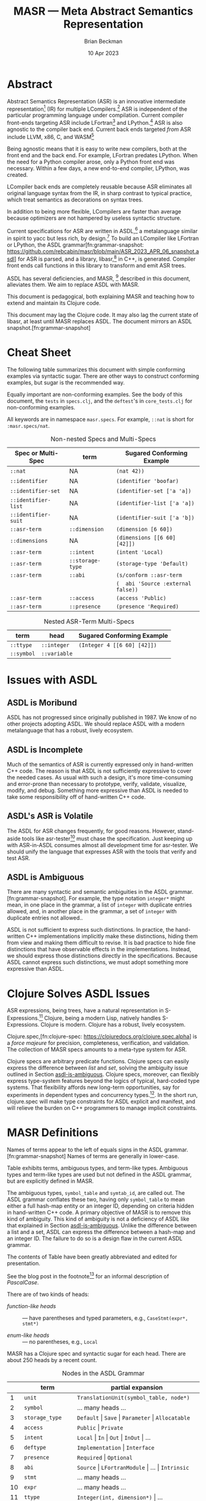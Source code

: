 #+TODO: TODO BACKLOGGED(!) SCHEDULED(!) STARTED(!) SUSPENDED(!) BLOCKED(!) DELEGATED(!) ABANDONED(!) DONE

# FOR DOCUMENTATION OF THESE OPTIONS, see 12.2, Export Settings of the Org Info Manual

#+OPTIONS: ':t                # export smart quotes
#+OPTIONS: *:t                # export emphasized text
#+OPTIONS: -:t                # conversion of special strings
#+OPTIONS: ::t                # fixed-width sections
#+OPTIONS: <:t                # time/date active/inactive stamps
#+OPTIONS: \n:nil             # preserve line breaks
#+OPTIONS: ^:nil              # TeX-like syntax for sub- and super-scripts
#+OPTIONS: arch:headline      # archived trees
#+OPTIONS: author:t           # toggle inclusion of author name on export
#+OPTIONS: broken-links:mark  # ?
#+OPTIONS: c:nil              # clock keywords
#+OPTIONS: creator:nil        # other value is 'comment'

# Exporting of drawers

#+OPTIONS: d:t

# Exporting of drawers to LaTeX is NOT WORKING as of 25 March 2020. The
# workaround is to wrap the drawers in #+begin_example and #+end_example.

# #+OPTIONS: d:("LOGBOOK")      # drawers to include or exclude

#+OPTIONS: date:t             # ?
#+OPTIONS: e:t                # entities
#+OPTIONS: email:nil          # do or don't export my email
#+OPTIONS: f:t                # footnotes
#+OPTIONS: H:3                # number of headline levels to export
#+OPTIONS: inline:t           # export inline tasks?
#+OPTIONS: num:t              # section numbers
#+OPTIONS: p:nil              # toggle export of planning information
#+OPTIONS: pri:nil            # priority cookies
#+OPTIONS: prop:("ATTACH_DIR" "Attachments")           # include property drawers? or list to include?
#+OPTIONS: stat:t             # statistics cookies?
#+OPTIONS: tags:t             # org-export-with-tags? (what's a "tag"?)
#+OPTIONS: tasks:t            # include TODO items ("tasks" some complexity here)
#+OPTIONS: tex:t              # exports inline LaTeX
#+OPTIONS: timestamp:t        # creation timestamp in the exported file?
#+OPTIONS: toc:2              # set level limit in TOC or nil to exclude
#+OPTIONS: todo:t             # inclusion of actual TODO keyword
#+OPTIONS: |:t                # include tables

#+CREATOR: Emacs 26.2 of 2019-04-12, org version: 9.2.2

#+LaTeX_HEADER: \usepackage{bm}
#+LaTeX_HEADER: \usepackage[T1]{fontenc}
#+LaTeX_HEADER: \usepackage{cmll}
#+LaTeX_HEADER: \usepackage{amsmath}
#+LaTeX_HEADER: \usepackage{amsthm}
#+LaTeX_HEADER: \usepackage{amsthm}
#+LaTeX_HEADER: \usepackage{amssymb}
#+LaTeX_HEADER: \usepackage{interval}  % must install texlive-full
#+LaTeX_HEADER: \usepackage{mathtools}
#+LaTeX_HEADER: \usepackage{interval}  % must install texlive-full
#+LaTeX_HEADER: \usepackage[shortcuts]{extdash}
#+LaTeX_HEADER: \usepackage{tikz}
#+LaTeX_HEADER: \usepackage[utf8]{inputenc}

# #+LaTeX_HEADER: \usepackage[top=0.90in,bottom=0.55in,left=1.25in,right=1.25in,includefoot]{geometry}

#+LaTeX_HEADER: \usepackage[top=1.25in,bottom=1.25in,left=1.75in,right=1.75in,includefoot]{geometry}

#+LaTeX_HEADER: \usepackage{palatino}

#+LaTeX_HEADER: \usepackage{siunitx}
#+LaTeX_HEADER: \usepackage{braket}
#+LaTeX_HEADER: \usepackage[euler-digits,euler-hat-accent]{eulervm}
#+LATEX_HEADER: \usepackage{fancyhdr}
#+LATEX_HEADER: \pagestyle{fancyplain}
#+LATEX_HEADER: \lhead{}
#+LATEX_HEADER: \chead{\textbf{(c) Brian Beckman, 2023; Creative Commons Attribution-ShareAlike CC-BY-SA}}
#+LATEX_HEADER: \rhead{}
#+LATEX_HEADER: \lfoot{(c) Brian Beckman, 2023; CC-BY-SA}
#+LATEX_HEADER: \cfoot{\thepage}
#+LATEX_HEADER: \rfoot{}
#+LATEX_HEADER: \usepackage{lineno}
#+LATEX_HEADER: \usepackage{minted}
#+LATEX_HEADER: \usepackage{listings}
#+LATEX_HEADER: \usepackage{tipa}

# #+LATEX_HEADER: \linenumbers

#+LATEX_HEADER: \usepackage{parskip}
#+LATEX_HEADER: \setlength{\parindent}{15pt}
#+LATEX_HEADER: \usepackage{listings}
#+LATEX_HEADER: \usepackage{xcolor}
#+LATEX_HEADER: \usepackage{textcomp}
#+LATEX_HEADER: \usepackage[atend]{bookmark}
#+LATEX_HEADER: \usepackage{mdframed}
#+LATEX_HEADER: \usepackage[utf8]{inputenc} % usually not needed (loaded by default)
#+LATEX_HEADER: \usepackage[T1]{fontenc}

#+LATEX_HEADER_EXTRA: \BeforeBeginEnvironment{minted}{\begin{mdframed}}
#+LATEX_HEADER_EXTRA: \AfterEndEnvironment{minted}{\end{mdframed}}
#+LATEX_HEADER_EXTRA: \bookmarksetup{open, openlevel=2, numbered}
#+LATEX_HEADER_EXTRA: \DeclareUnicodeCharacter{03BB}{$\lambda$}
# The following doesn't work: just search replace literal ESC=27=1B with ^[ !
# #+LATEX_HEADER_EXTRA: \DeclareUnicodeCharacter{001B}{xx}

#                                                    _
#  _ _  _____ __ __  __ ___ _ __  _ __  __ _ _ _  __| |___
# | ' \/ -_) V  V / / _/ _ \ '  \| '  \/ _` | ' \/ _` (_-<
# |_||_\___|\_/\_/  \__\___/_|_|_|_|_|_\__,_|_||_\__,_/__/

#+LaTeX_HEADER: \newcommand\definedas{\stackrel{\text{\tiny def}}{=}}
#+LaTeX_HEADER: \newcommand\belex{BELEX}
#+LaTeX_HEADER: \newcommand\bleir{BLEIR}
#+LaTeX_HEADER: \newcommand\llb{low-level \belex}
#+LaTeX_HEADER: \newcommand\hlb{high-level \belex}
#+LaTeX_HEADER: \newcommand{\Coloneqq}{\mathrel{\vcenter{\hbox{$:\,:\,=$}}{}}}

#+LaTeX_HEADER: \theoremstyle{definition}
#+LaTeX_HEADER: \newtheorem{definition}{Definition}

#+LaTeX_HEADER: \theoremstyle{slogan}
#+LaTeX_HEADER: \newtheorem{slogan}{Slogan}

#+LaTeX_HEADER: \theoremstyle{warning}
#+LaTeX_HEADER: \newtheorem{warning}{Warning}

#+LaTeX_HEADER: \theoremstyle{premise}
#+LaTeX_HEADER: \newtheorem{premise}{Premise}

#+SELECT_TAGS: export
#+STARTUP: indent

#+LaTeX_CLASS_OPTIONS: [10pt,oneside,x11names]
#+MACRO: color \textcolor{$1}{$2}
# Doesn't work: #+MACRO: colorbf \textcolor{$1}{\textbf{$2}}
# Use this instead:
#+LaTeX_HEADER: \newcommand\colorbf[2]{\textcolor{#1}{\textbf{#2}}}

#+LATEX: \setlength\parindent{0pt}

# #+STARTUP: latexpreview inlineimages showall
# #+STARTUP: showall

#+TITLE:  MASR --- Meta Abstract Semantics Representation
#+AUTHOR: Brian Beckman
#+DATE:   10 Apr 2023

#+BEGIN_SRC elisp :exports none
  (setq org-babel-python-command "python3")
  (setq org-image-actual-width nil)
  (setq org-confirm-babel-evaluate nil)
  (setq org-src-fontify-natively t)
  (add-to-list 'org-latex-packages-alist '("" "listingsutf8"))
  (setq org-export-latex-listings 'minted)
  (setq org-latex-listings 'minted
        org-latex-packages-alist '(("" "minted"))
        org-latex-pdf-process
        '("pdflatex --synctex=1 -shell-escape -interaction nonstopmode -output-directory %o %f"
          "pdflatex --synctex=1 -shell-escape -interaction nonstopmode -output-directory %o %f"
          "pdflatex --synctex=1 -shell-escape -interaction nonstopmode -output-directory %o %f"))
  (org-babel-do-load-languages 'org-babel-load-languages
   '((ditaa . t) (latex . t)))
  (princ (concat (format "Emacs version: %s\n" (emacs-version))
                 (format "org version: %s\n" (org-version))))
#+END_SRC

#+RESULTS:
: Emacs version: GNU Emacs 28.2 (build 1, aarch64-apple-darwin21.1.0, NS appkit-2113.00 Version 12.0.1 (Build 21A559))
:  of 2022-09-12
: org version: 9.5.5

\clearpage
* Abstract

Abstract Semantics Representation (ASR) is an
innovative intermediate representation[fn::
https://en.wikipedia.org/wiki/Intermediate_representation]
(IR) for multiple LCompilers.[fn:lcompilers:
https://github.com/lcompilers/libasr] ASR is
independent of the particular programming language
under compilation. Current compiler front-ends
targeting ASR include LFortran[fn::
https://lfortran.org/] and LPython.[fn::
https://lpython.org/] ASR is also agnostic to the
compiler back end. Current back ends targeted /from/
ASR include LLVM, x86, C, and WASM[fn::
https://webassembly.org/]

Being agnostic means that it is easy to write new
compilers, both at the front end and the back end.
For example, LFortran predates LPython. When the
need for a Python compiler arose, only a Python
front end was necessary. Within a few days, a new
end-to-end compiler, LPython, was created.

LCompiler back ends are completely reusable because
ASR eliminates all original language syntax from the
IR, in sharp contrast to typical practice, which
treat semantics as decorations on syntax trees.

In addition to being more flexible, LCompilers are
faster than average because optimizers are not
hampered by useless syntactic structure.

# ASR-to-ASR
# transformations are the magic of LCompilers.
# Optimization, type-checking, partial evaluation,
# abstract execution, and rewriting are examples of
# such transformations.

# ASR is a full programming language in its own
# right, just one with no native syntax,

Current specifications for ASR are written in
ASDL,[fn::
https://en.wikipedia.org/wiki/Abstract-Type_and_Scheme-Definition_Language]
a metalanguage similar in spirit to yacc but less
rich, by design.[fn::
https://en.wikipedia.org/wiki/Yacc] To build an
LCompiler like LFortran or LPython, the ASDL
grammar[fn:grammar-snapshot:
https://github.com/rebcabin/masr/blob/main/ASR_2023_APR_06_snapshot.asdl]
for ASR is parsed, and a library, libasr,[fn:libasr:
https://github.com/lfortran/lfortran/tree/c648a8d824242b676512a038bf2257f3b28dad3b/src/libasr]
in C++, is generated. Compiler front ends call
functions in this library to transform and emit ASR
trees.

ASDL has several deficiencies, and MASR, [fn::
pronounced "maser;" it is a Physics pun] described
in this document, alleviates them. We aim to replace
ASDL with MASR.

This document is pedagogical, both explaining MASR
and teaching how to extend and maintain its Clojure
code.

This document may lag the Clojure code. It may also
lag the current state of libasr, at least until MASR
replaces ASDL. The document mirrors an ASDL
snapshot.[fn:grammar-snapshot]

\clearpage
* Cheat Sheet

The following table summarizes this document with
simple conforming examples via syntactic sugar.
There are other ways to construct conforming
examples, but sugar is the recommended way.

Equally important are non-conforming examples. See
the body of this document, the =tests= in
=specs.clj=, and the =deftest='s in =core_tests.clj=
for non-conforming examples.

All keywords are in namespace =masr.specs=. For
example, =::nat= is short for =:masr.specs/nat=.

#+caption: Non-nested Specs and Multi-Specs
#+label: {tbl:non-nestes-specs}
| **Spec or Multi-Spec** | **term**         | **Sugared Conforming Example**     |
|------------------------+------------------+------------------------------------|
| =::nat=                | NA               | =(nat 42))=                        |
| =::identifier=         | NA               | =(identifier 'boofar)=             |
| =::identifier-set=     | NA               | =(identifier-set ['a 'a])=         |
| =::identifier-list=    | NA               | =(identifier-list ['a 'a])=        |
| =::identifier-suit=    | NA               | =(identifier-suit ['a 'b])=        |
| =::asr-term=           | =::dimension=    | =(dimension [6 60])=               |
| =::dimensions=         | NA               | =(dimensions [[6 60] [42]])=       |
| =::asr-term=           | =::intent=       | =(intent 'Local)=                  |
| =::asr-term=           | =::storage-type= | =(storage-type 'Default)=          |
| =::asr-term=           | =::abi=          | =(s/conform ::asr-term=            |
|                        |                  | =(  abi 'Source :external false))= |
| =::asr-term=           | =::access=       | =(access 'Public)=                 |
| =::asr-term=           | =::presence=     | =(presence 'Required)=             |

#+caption: Nested ASR-Term Multi-Specs
#+label: {tbl:non-nestes-specs}
| **term**            | **head**     | **Sugared Conforming Example**     |
|---------------------+--------------+------------------------------------|
| =::ttype=           | =::integer=  | =(Integer 4 [[6 60] [42]])=        |
| =::symbol=          | =::variable= |                                    |


\clearpage
* Issues with ASDL
<<issues>>

** ASDL is Moribund

ASDL has not progressed since originally published
in 1987. We know of no other projects adopting ASDL.
We should replace ASDL with a modern metalanguage
that has a robust, lively ecosystem.

** ASDL is Incomplete

Much of the semantics of ASR is currently expressed
only in hand-written C++ code. The reason is that
ASDL is not sufficiently expressive to cover the
needed cases. As usual with such a design, it's more
time-consuming and error-prone than necessary to
prototype, verify, validate, visualize, modify, and
debug. Something more expressive than ASDL is
needed to take some responsibility off of
hand-written C++ code.

** ASDL's ASR is Volatile

The ASDL for ASR changes frequently, for good
reasons. However, stand-aside tools like
asr-tester[fn::
https://github.com/rebcabin/asr-tester] must chase
the specification. Just keeping up with ASR-in-ASDL
consumes almost all development time for asr-tester.
We should unify the language that expresses ASR with
the tools that verify and test ASR.

** ASDL is Ambiguous
<<asdl-is-ambiguous>>

There are many syntactic and semantic ambiguities in
the ASDL grammar.[fn:grammar-snapshot]. For example,
the type notation =integer*= might mean, in one
place in the grammar, a list of =integer= with
duplicate entries allowed, and, in another place in
the grammar, a set of =integer= with duplicate
entries not allowed..

ASDL is not sufficient to express such distinctions.
In practice, the hand-written C++ implementations
implicitly make these distinctions, hiding them from
view and making them difficult to revise. It is bad
practice to hide fine distinctions that have
observable effects in the implementations. Instead,
we should express those distinctions directly in the
specifications. Because ASDL cannot express such
distinctions, we must adopt something more
expressive than ASDL.

# Another kind of ambiguity concerns =symbol_table=.
# In some places in the ASDL
# grammar,[fn:grammar-snapshot] the type
# =symbol_table= means a literal hash-map. In other
# places, =symbol_table= means an integer ID. Only the
# hand-written C++ code knows where.

# That kind of ambiguity is avoidable in ASDL. That
# kind of ambiguity is simply a design flaw in the
# expression of ASR in ASDL.

\clearpage
* Clojure Solves ASDL Issues

ASR expressions, being trees, have a natural
representation in S-Expressions.[fn::
https://en.wikipedia.org/wiki/S-expression] Clojure,
being a modern Lisp, natively handles S-Expressions.
Clojure is modern. Clojure has a robust, lively
ecosystem.

Clojure.spec,[fn:clojure-spec:
https://clojuredocs.org/clojure.spec.alpha] is a
/force majeure/ for precision, completeness,
verification, and validation. The collection of MASR
specs amounts to a meta-type system for ASR.

Clojure specs are arbitrary predicate functions.
Clojure specs can easily express the difference
between /list/ and /set/, solving the ambiguity
issue outlined in Section [[asdl-is-ambiguous]]. Clojure
specs, moreover, can flexibly express type-system
features beyond the logics of typical, hard-coded
type systems. That flexibility affords new long-term
opportunities, say for experiments in dependent
types and concurrency types.[fn::
https://rholang.io/]. In the short run, clojure.spec
will make type constraints for ASDL explicit and
manifest, and will relieve the burden on C++
programmers to manage implicit constraints.

\clearpage
* MASR Definitions

\begin{framed}
\begin{definition}
  A \emph{spec} is a predicate function
  that tests an expression for conformance.
  \emph{Spec} is a synonym for \emph{type}
  in this document.
\end{definition}
\vskip 0.26cm
\end{framed}

\begin{framed}
\begin{definition}
\emph{Terms} are the "objects" or "productions" of ASR,
like $\texttt{symbol}$ or $\texttt{dimension}$.
\end{definition}
\vskip 0.26cm
\end{framed}

Names of terms appear to the left of equals signs in
the ASDL grammar.[fn:grammar-snapshot] Names of
terms are generally in lower-case.

Table \ref{tbl:nodes} exhibits terms, ambiguous
types, and term-like types. Ambiguous types and
term-like types are used but not defined in the ASDL
grammar, but are explicitly defined in MASR.

The ambiguous types, =symbol_table= and =symtab_id=,
are called out. The ASDL grammar conflates these
two, having only =symbol_table= to mean either a
full hash-map entity or an integer ID, depending on
criteria hidden in hand-written C++ code. A primary
objective of MASR is to remove this kind of
ambiguity. This kind of ambiguity is not a
deficiency of ASDL like that explained in Section
[[asdl-is-ambiguous]]. Unlike the difference between a
list and a set, ASDL can express the difference
between a hash-map and an integer ID. The failure to
do so is a design flaw in the current ASDL grammar.

The contents of Table \ref{tbl:nodes} have been
greatly abbreviated and edited for presentation.

\begin{framed}
\begin{definition}
\emph{Heads} are expressions like $\texttt{Local}$
and $\texttt{CaseStmt}$,
generally in PascalCase,
that appear on the right-hand sides of
equals signs in Table \ref{tbl:nodes}.
\end{definition}
\vskip 0.26cm
\end{framed}

See the blog post in the footnote[fn::
https://alok-verma6597.medium.com/case-styles-in-development-camel-pascal-snake-and-kebab-case-ed8e7b2497af]
for an informal description of /PascalCase/.

There are of two kinds of heads:

- /function-like heads/ :: --- have parentheses and typed
  parameters, \newline e.g., =CaseStmt(expr*, stmt*)=

- /enum-like heads/ :: --- no parentheses, e.g., =Local=

MASR has a Clojure spec and syntactic sugar for each
head. There are about 250 heads by a recent count.

\begin{framed}
\begin{definition}
  An \emph{ASR entity} is a compound type like \newline
  $\texttt{CaseStmt(expr*, stmt*)}$, with a function-like head
  and zero-or more arguments, possibly with names, that require recursive conformance.
\end{definition}
\end{framed}

#+caption: Nodes in the ASDL Grammar
#+label: tbl:nodes
|----+-------------------+------------------------------------------------------------------|
|    | **term**          | **partial expansion**                                            |
|----+-------------------+------------------------------------------------------------------|
|  1 | =unit=            | =TranslationUnit(symbol_table, node*)=                           |
|  2 | =symbol=          | \ldots many heads \ldots                                         |
|  3 | =storage_type=    | =Default= \vert =Save= \vert =Parameter= \vert =Allocatable=     |
|  4 | =access=          | =Public= \vert =Private=                                         |
|  5 | =intent=          | =Local= \vert =In= \vert =Out= \vert =InOut= \vert \ldots        |
|  6 | =deftype=         | =Implementation= \vert =Interface=                               |
|  7 | =presence=        | =Required= \vert =Optional=                                      |
|  8 | =abi=             | =Source= \vert =LFortranModule= \vert \ldots \vert =Intrinsic=   |
|  9 | =stmt=            | \ldots many heads \ldots                                         |
| 10 | =expr=            | \ldots many heads \ldots                                         |
| 11 | =ttype=           | =Integer(int, dimension*)= \vert \ldots                          |
| 12 | =restriction_arg= | =RestrictionArg(= ident =, symbol)=                              |
| 13 | =binop=           | =Add= \vert =Sub= \vert \ldots \vert =BitRShift=                 |
| 14 | =logicalbinop=    | =And= \vert =Or= \vert =Xor= \vert =NEqv= \vert =Eqv=            |
| 15 | =cmpop=           | =Eq= \vert =NotEq= \vert =Lt= \vert =LtE= \vert =Gt= \vert =GtE= |
| 16 | =integerboz=      | =Binary= \vert =Hex= \vert =Octal=                               |
| 17 | =arraybound=      | =LBound= \vert =UBound=                                          |
| 18 | =arraystorage=    | =RowMajor= \vert =ColMajor=                                      |
| 19 | =cast_kind=       | =RealToInteger= \vert =IntegerToReal= \vert \ldots               |
| 20 | =dimension=       | =(expr? start, expr? length)=                                    |
| 21 | =alloc_arg=       | =(expr a, dimension* dims)=                                      |
| 22 | =attribute=       | =Attribute(= ident =name,= attr-arg* =args)=                     |
| 23 | =attribute_arg=   | =(= ident =arg)=                                                 |
| 24 | =call_arg=        | =(expr? value)=                                                  |
| 25 | =tbind=           | =Bind(string lang, string name)=                                 |
| 26 | =array_index=     | =(= expr? =left,= expr? =right,= expr? =step)=                   |
| 27 | =do_loop_head=    | =(= expr? =v,= expr? =start= expr? =end,= expr? =step)=          |
| 28 | =case_stmt=       | =CaseStmt(expr*, stmt*)= \vert \ldots                            |
| 29 | =type_stmt=       | =TypeStmtName(symbol, stmt*)= \vert \ldots                       |
| 30 | =enumtype=        | =IntegerConsecutiveFromZero= \vert \ldots                        |
|----+-------------------+------------------------------------------------------------------|
|    | **ambiguous**     |                                                                  |
|----+-------------------+------------------------------------------------------------------|
| 31 | =symbol_table=    | Clojure maps                                                     |
| 32 | =symtab_id=       | =int= (new in MASR; not in ASDL)                                 |
|----+-------------------+------------------------------------------------------------------|
|    | **term-like*      |                                                                  |
|----+-------------------+------------------------------------------------------------------|
|  0 | =dimensions=      | =dimension*=, via Clojure vectors or lists                       |
|  0 | atoms             | =int= \vert =float= \vert =bool= \vert =nat= \vert =bignat=      |
|  0 | =identifier=      | by regex                                                         |
|  0 | =identifiers=     | =identifier*=, via Clojure sets                                  |
|----+-------------------+------------------------------------------------------------------|
#+TBLFM: $3=int= (new in MASR; not in ASDL)

\clearpage
* MASR Tenets

- Entity Hash-Maps :: --- ASR
  entities[fn:clojure-spec-entity:
  https://clojure.org/guides/spec] shall be
  hash-maps with fully-qualified keywords as keys
  (see Section [[intent]] for motivating example).

- Multi-Specs :: --- ASR entity hash-maps shall be
  recursively checked and generated via Clojure
  multi-specs.[fn:clojure-spec-entity]

- Explicit :: --- ASR entity hash-maps shall contain
  all necessary information, even at the cost of
  verbosity. Defaults are not permitted.

- Syntax Sugar :: --- Extra constructor functions
  for ASR entities may allow default values for
  positional and keyword arguments. See Section
  [[ttype]] for an example and see Issue 3 on MASR's
  GitHub repo.[fn::
  https://github.com/rebcabin/masr/issues/3]

\clearpage
* Base Specs

The specs in this section are the /atoms/ in the
/term-like/ grouping in Table \ref{tbl:nodes}

** Atoms: =int=, =float=, =bool=, =nat=

The specs for =int=, =float=, and =bool= are straightforward:

\vskip 0.26cm
#+begin_src clojure :eval never
  (s/def ::int   int?)     ;; java.lang.Long
  (s/def ::float float?)
  (s/def ::bool  boolean?)
#+end_src

*** Sugar

We restrict the spec, =nat=, for natural numbers, to /int/,
for practical reasons:

\vskip 0.26cm
#+begin_src clojure :eval never
   (s/def ::nat nat-int?)
   ;; sugar
   (defn nat [it]
     (let [cit (s/conform ::nat it)]
       (if (s/invalid? cit)
         ::invalid-nat
         cit)))
#+end_src

\vskip 0.26cm
#+begin_src clojure :eval never
   (tests
    (s/valid? ::nat (nat 42))                    := true
    (s/valid? ::nat (nat -42))                   := false
    (s/valid? ::nat (nat 0))                     := true
    (s/valid? ::nat (nat 0xFFFFFFFFFFFFFFFF))    := false
    (s/valid? ::nat (nat -0xFFFFFFFFFFFFFFFF))   := false
    (s/valid?
     ::nat
     (nat (unchecked-long 0xFFFFFFFFFFFFFFFF)))  := false
    (s/valid?
     ::nat
     (nat (unchecked-long -0xFFFFFFFFFFFFFFFF))) := true
    (s/valid? ::nat (nat 0x7FFFFFFFFFFFFFFF))    := true)
#+end_src

\newpage
** Notes

A Clojure /int/ is a Java /Long/, with some peculiar
behavior for hex literals.[fn::
https://clojurians.slack.com/archives/C03S1KBA2/p1681690965585429]
The gist is that hex literals for negative numbers
in Clojure must have explicit minus signs, lest they
become =clojure.lang.BigInt=, which we disallow for
dimension ([[dimension]]) and dimensions ([[dimensions]]) in
MASR. To get negative =java.lang.Long=, one
employs Clojure's =unchecked-long=.

\vskip 0.26cm
#+begin_src clojure :eval never
  (tests (unchecked-long 0x8000000000000000)
         := -9223372036854775808
         (unchecked-long 0xFFFFFFFFFFFFFFFF)
         := -1
         (unchecked-long 0x8000000000000000)
         := -0x8000000000000000
         (unchecked-long -0xFFFFFFFFFFFFFFFF)
         := 1)
#+end_src

\clearpage
* Term-Like Nodes

This section of the document exhibits specs for the
/term-like nodes/ in Table \ref{tbl:nodes}: namely
=dimensions= (plural), =identifier=, and
=identifiers=. These are not terms, but share some
similarities with terms. Note carefully the
singulars and plurals in the names of the specs.
=dimension= (singular) is a term and covered in
Section [[dimension]].

** dimensions [\emph{sic}]
<<dimensions>>

A MASR /dimensions/ [\emph{sic}], =dimension*= in
ASDL, is a homogeneous ordered collection (list or
vector) of zero or more dimension instances
([[dimension]]). Because \linebreak =::dimensions=
[\emph{sic}] is not a term, we do not need nested
multi-specs. However, because =::dimension=
[\emph{sic}] is a term, the spec for =::dimensions=
must ensure that the elements of its collection
conform to =::dimension=, which is an =asr-term=
multi-spec. We ensure so with a function that
selects terms that match a given spec, =dimension=
in this case. We may reuse that function in other
specs that represent collections that are not,
themselves, terms.

\vskip 0.26cm
#+begin_src clojure :eval never
  (defn term-selector-spec [kwd]
    (s/and ::asr-term
           #(= kwd (::term %))))
#+end_src

(The notation =#(...%...)= is Clojure shorthand for
an anonymous function (lambda) with a positional
argument denoted by =%=, and positional arguments
=%1, %2, ...= when there are two or more arguments.
Applying a keyword like =::term= as a function picks
that keyword out of its hash-map argument.)

Here is the spec, =::dimensions=, for dimensions. We
limit the number of dimensions to 9 for practical
reasons. The meaning of a =::dimensions= instance
with 0 dimensions is an open question (Issue
6[fn:issue6]).

\vskip 0.26cm
#+begin_src clojure :eval never
  (def MIN-NUMBER-OF-DIMENSIONS 0)  ;; TODO: 1?
  (def MAX-NUMBER-OF-DIMENSIONS 9)

  (s/def ::dimensions
    (s/coll-of (term-selector-spec ::dimension)
               :min-count MIN-NUMBER-OF-DIMENSIONS,
               :max-count MAX-NUMBER-OF-DIMENSIONS,
               :into []))
#+end_src

\newpage
*** FullForm

The following tests show a couple of ways of writing
out a =::dimensions= instance in full-form. The
first is necessary in files other than =specs.clj=,
say in =core_tests.clj=. The second can be used in
=specs.clj=:

\vskip 0.26cm
#+begin_src clojure :eval never
  (tests (s/valid?
          ::dimensions
          [#:masr.specs{:term :masr.specs/dimension,
                        :dimension-content [1 60]}
           #:masr.specs{:term :masr.specs/dimension,
                        :dimension-content ()}]) := true
         (s/valid?
          ::dimensions
          [{::term ::dimension,
            ::dimension-content [1 60]}
           {::term ::dimension,
            ::dimension-content ()}])            := true)
#+end_src

*** Sugar

The following tests illustrate the sugar for
=::dimensions=:

\vskip 0.26cm
#+begin_src clojure :eval never
  (tests
   (s/valid? ::dimensions [])                        := true
   (s/valid? ::dimensions
             [(dimension '(1 60)) (dimension '())])  := true
   (s/conform ::dimensions
              [(dimension '(1 60)) (dimension '())]) :=
   [#:masr.specs{:term :masr.specs/dimension,
                 :dimension-content [1 60]}
    #:masr.specs{:term :masr.specs/dimension,
                 :dimension-content ()}])
#+end_src

\clearpage
** identifier  [\emph{sic}]

An ASR identifier is a C or Fortran identifier,
which begins with an alphabetic glyph or an
underscore, and has alpha-numeric characters or
underscores following. The only complication in the
spec is the need to generate instances via
=s/with-gen=. The spec solves the generation problem
for identifiers, plus shows a pattern for other
specs that need custom generators.

\vskip 0.26cm
#+begin_src clojure :eval never
  (let [alpha-re #"[a-zA-Z_]"  ;; "let over lambda."
        alphameric-re #"[a-zA-Z0-9_]*"]
    (def alpha?
      #(re-matches alpha-re %))
    (def alphameric?
      #(re-matches alphameric-re %))
    (defn identifier? [sy]
      ;; exclude strings, numbers, quoted numbers
      (and (symbol? sy)
           (let [s (str sy)]
             (and (alpha? (subs s 0 1))
                  (alphameric? (subs s 1))))))
    (def identifier-generator
      (tgen/let [c (gen/char-alpha)
                 s (gen/string-alphanumeric)]
        (symbol (str c s))))
    (s/def ::identifier
      (s/with-gen
        identifier?
        ;; fn wrapping a macro:
        (fn [] identifier-generator))))
#+end_src

The following tests illustrate validation and
generation:

\vskip 0.26cm
#+begin_src clojure :eval never
  (tests
   (s/valid? :masr.specs/identifier 'foobar)  := true
   (s/valid? :masr.specs/identifier '_f__547) := true
   (s/valid? :masr.specs/identifier '1234)    := false)
  #_
  (gen/sample (s/gen :masr.specs/identifier))
  ;; => (e c Q G Z2qP fXzg1 sRx2J6 YIhKlV k6 f7k1Xl4)
  ;; => (k hM LV QWC qW0X RGk3u W Kg6X Q2YvFO621 ODUt9)
#+end_src

\newpage
*** Sugar

We define a simple function for creating conforming
identifiers and illustrate it with a couple of
tests:

\vskip 0.26cm
#+begin_src clojure :eval never
  (defn identifier [sym]
    (let [csym (s/conform ::identifier sym)]
      (if (s/invalid? csym)
        ::invalid-identifier
        csym)))
  (tests
   (identifier 'foo) := 'foo
   (identifier 123)  := ::invalid-identifier)
#+end_src

\clearpage
** identifiers [\emph{sic}]

ASDL =identifier*= is ambiguous. There are three
kinds of identifier collections in MASR:[fn::
https://github.com/rebcabin/masr/issues/1]

- identifier-set  :: --- unordered, no duplicates

- identifier-list :: --- ordered, duplicates allowed
  (we use vector)

- identifier-suit :: --- ordered, duplicates not
  allowed

For all three kinds, we limit the number of
identifiers to 99 for practical purposes:

\vskip 0.26cm
#+begin_src clojure :eval never
  (def MIN-NUMBER-OF-IDENTIFIERS  0)
  (def MAX-NUMBER-OF-IDENTIFIERS 99)
#+end_src

*** identifier-set

The spec for a set of identifiers is
straightforward because of Clojure's literal syntax,
=#{\ldots}=, for sets, including the empty set:

\vskip 0.26cm
#+begin_src clojure :eval never
  (s/def ::identifier-set
    (s/coll-of ::identifier
               :min-count MIN-NUMBER-OF-IDENTIFIERS,
               :max-count MAX-NUMBER-OF-IDENTIFIERS,
               :into #{})) ;; empty set
#+end_src

See the code for uninteresting details of the
sugar-function, =identifier-set=. The following
tests show it at work:

\vskip 0.26cm
#+begin_src clojure :eval never
(tests
 (let [x (identifier-set ['a 'a])]
   (s/valid? ::identifier-set x) := true
   (set?  x)                     := true
   (count x)                     := 1)
 (let [x (identifier-set [])]
   (s/valid? ::identifier-set x) := true
   (set?  x)                     := true
   (count x)                     := 0)
 (let [x (identifier-set ['a '1])]
   (s/valid? ::identifier-set x) := false
   x := ::invalid-identifier-set))
#+end_src

\newpage
*** identifier-list

The spec for a list of identifiers is almost the
same as the spec for a set of identifiers. It
differs only in the =:into= clause --- into a vector
rather than into a set:

\vskip 0.26cm
#+begin_src clojure :eval never
  (s/def ::identifier-list
    (s/coll-of ::identifier
               :min-count MIN-NUMBER-OF-IDENTIFIERS,
               :max-count MAX-NUMBER-OF-IDENTIFIERS,
               :into []))
  (tests
   (every? vector? (gen/sample
                    (s/gen ::identifier-list))) := true)
#+end_src

The implementation of the sugar-function for
identifier-list is uninteresting. The following
tests show it at work:

\vskip 0.26cm
#+begin_src clojure :eval never
  (tests
   (let [x (identifier-list ['a 'a])]
     (s/valid? ::identifier-list x) := true
     (vector? x)                    := true
     (count   x)                    := 2)
   (let [x (identifier-list [])]
     (s/valid? ::identifier-list x) := true
     (vector? x)                    := true
     (count   x)                    := 0)
   (let [x (identifier-list ['a '1])]
     (s/valid? ::identifier-list x) := false
     x := ::invalid-identifier-list))
#+end_src

\newpage
*** identifier-suit

The spec for an identifier-suit is almost the same
as for identifier-list, only checking that there are
no duplicate elements

\vskip 0.26cm
#+begin_src clojure :eval never
  (s/def ::identifier-suit
    (s/and
     (s/coll-of ::identifier
                :min-count MIN-NUMBER-OF-IDENTIFIERS,
                :max-count MAX-NUMBER-OF-IDENTIFIERS,
                :into [])
     ;; no duplicates
     #(= (count %) (count (set %)))))
#+end_src

Here are the tests for the (uninteresting)
sugar-function:

\vskip 0.26cm
#+begin_src clojure :eval never
  (tests
   (let [x (identifier-suit ['a 'a])]
     (s/valid? ::identifier-suit x) := false
     (vector? x)                    := false)
   (let [x (identifier-suit ['a 'b])]
     (s/valid? ::identifier-suit x) := true
     (vector? x)                    := true
     (count   x)                    := 2)
   (let [x (identifier-suit [])]
     (s/valid? ::identifier-suit x) := true
     (vector? x)                    := true
     (count   x)                    := 0)
   (let [x (identifier-suit ['a '1])]
     (s/valid? ::identifier-suit x) := false
     x := ::invalid-identifier-suit))
#+end_src

\clearpage
* Specs

The following sections

- summarize the Clojure specs for all ASR terms and
  heads

- pedagogically explain the architecture and
  approach taken in the Clojure code so that anyone
  may extend and maintain it.

The architecture is the remainder from several
experiments. For example, \linebreak =defrecord= and
=defprotocol= for polymorphism were tried and
discarded in favor of multi-specs.[fn:clojure-spec-entity]

The tests in =core_test.clj= exhibit many examples
that pass and, more importantly, fail the specs. We
also keep lightweight, load-time tests inline to the
source file for the specs, =specs.clj=. The balance
between inline tests and separate tests is fluid.

The best way to learn the code is to study the tests
and to run them in the Clojure REPL or in the CIDER
debugger in Emacs.[fn::
https://docs.cider.mx/cider/debugging/debugger.html]

We present the terms somewhat out of the order of
Table \ref{tbl:nodes}. First is /intent/, as it is
the archetype for several enum-like terms and heads.

\clearpage
** intent
<<intent>>

*** \colorbf{red}{Sets for Contents}

An ASR /intent/ is one of the symbols

=Local=, =In=, =Out=, =InOut=, =ReturnVar=, =Unspecified=.

The spec for the /contents/ of an intent is simply
this set of enum-like heads. Any Clojure /set/
(e.g., in =#{= \ldots =}= brackets) doubles as a
predicate function for set membership. In
the following two examples, the set appears in the
function position of the usual Clojure function-call
syntax
$\texttt{(}\textit{function} \textit{args}\texttt{*)}$:

If a candidate member is in a set, the result of
calling the set like a function is the candidate
member.

\vskip 0.26cm
#+begin_src clojure :exports both
  (#{'Local 'In 'Out 'InOut 'ReturnVar 'Unspecified} 'Local)
#+end_src

#+RESULTS:
: Local

When the candidate element, say =fubar=, is not in the set, the
result is =nil=, which does not print:

\vskip 0.26cm
#+begin_src clojure :exports both
  (#{'Local 'In 'Out 'InOut 'ReturnVar 'Unspecified} 'fubar)
#+end_src

#+RESULTS:

Any predicate function can be registered as a
Clojure spec.[fn:clojure-spec] Therefore the spec
for /intent contents/ is just the set of valid
members.

*** \colorbf{red}{Specs have Fully Qualified Keyword Names}

The name of the spec is =::intent-enum=. The double
colon in =::intent-enum= is shorthand. In the file
=specs.clj=, double colon implicitly signifies that
a keyword like =intent-enum= is in the namespace
=masr.specs=. In other files, like =core_test.clj=,
the same keyword is spelled
=:masr.specs/intent-enum=.

The names of all Clojure specs must be
fully qualified in namespaces.

\vskip 0.26cm
#+begin_src clojure :eval never
  (s/def ::intent-enum
    #{'Local 'In 'Out 'InOut 'ReturnVar 'Unspecified})
#+end_src

\newpage
*** \colorbf{red}{How to Use Specs}
<<how-to-use-specs>>

To check an expression like ='Local= against the
=::intent-enum= spec, write

\vskip 0.26cm
#+begin_src clojure :eval never
  (s/valid? ::intent-enum 'Local)
  ;; => true
  (s/valid? ::intent-enum 'fubar)
  ;; => false
#+end_src

To produce conforming or non-conforming (invalid)
entities in other code, write

\vskip 0.26cm
#+begin_src clojure :eval never
  (s/conform ::intent-enum 'Local)
  ;; => Local
  (s/conform ::intent-enum 'fubar)
  ;; => :clojure.spec.alpha/invalid
#+end_src

To generate a few conforming samples, write

\vskip 0.26cm
#+begin_src clojure :eval never
(gen/sample (s/gen ::intent-enum) 5)
;; => (Unspecified Unspecified Out Unspecified Local)
#+end_src

or, with conformance explanation (trivial in this
case):

\vskip 0.26cm
#+begin_src clojure :eval never
(s/exercise ::intent-enum 5)
;; => ([Out Out]
;;     [ReturnVar ReturnVar]
;;     [In In]
;;     [Local Local]
;;     [ReturnVar ReturnVar])
#+end_src

Strip out the conformance information as follows:

\vskip 0.26cm
#+begin_src clojure :eval never
(map second (s/exercise ::intent-enum 5))
;; => (In ReturnVar Out In ReturnVar)
#+end_src

=s/valid?=, =s/conform=, =gen/sample=, and
=s/exercise= pertain to any Clojure specs, no matter
how complex or rich.

*** \colorbf{red}{The Spec that Contains the Contents}

=::intent-enum= is just the spec for the /contents/ of an
intent, not for the intent itself. The spec for the intent
itself is an implementation of a polymorphic Clojure
/multi-spec/,[fn:clojure-spec-entity] =::asr-term=.

\newpage
*** \colorbf{red}{Multi-Specs}

A multi-spec is like a tagged union in C. The
multi-spec, =::asr-term=, pertains to all Clojure
hash-maps[fn:hash-map:
https://clojuredocs.org/clojure.core/hash-map] that
have a tag named =::term= with a value like
=::intent= or =::storage-type=, etc. The values, if
themselves fully qualified keywords, are recursively
checked.

A multi-spec has three components:

- =defmulti=[fn:: https://clojuredocs.org/clojure.core/defmulti] :: ---
  a polymorphic interface that declares the
  /tag-fetcher function/, \linebreak =::term= in
  this case. The tag-fetcher function fetches a
  tag's value from any candidate hash-map. The
  =defmulti= dispatches to a =defmethod= that
  matches the fetched tag value, =::intent= in this
  case. =::term= is a fully qualified keyword of
  course, but all keywords double as tag-fetchers
  for hash-maps.[fn::
  https://stackoverflow.com/questions/6915531]

- =defmethod=[fn:: https://clojuredocs.org/clojure.core/defmethod] :: ---
  individual specs, each implementing the interface;
  in this case, if the =::term= of a hash-map
  matches =::intent=, then the corresponding
  =defmethod= is invoked (see Section [[defmethod]] below).

- =s/multi-spec= :: --- tying together the =defmulti= and,
  redundantly, the tag-fetcher.[fn:: Multi-specs allow re-tagging,
  but we do not need that level of generality.]

*** \colorbf{red}{Specs for All Terms}

Start with a spec for =::term=:

\vskip 0.26cm
#+begin_src clojure :eval never
  ;; like ::intent, ::symbol, ::expr, ...
  (s/def ::term qualified-keyword?)
#+end_src

The spec says that any fully qualified keyword, like
=::intent=, is a MASR term. This spec leaves room for
growth of MASR by adding more fully qualified
keywords for more MASR types-/qua/-terms.

=s/def= stands for =clojure.spec.alpha/def=, the
=def= macro in the \linebreak =clojure.spec.alpha=
namespace. The namespace is aliased to =s=.

Next, specify the =defmulti= polymorphic interface,
=term=, (no colons) for all term specs:
# The name of the polymorphic
# interface and also of all =defmethods= that
# implement the interface is =term=, contrast to
# =::term=, the tag-fetcher:

\vskip 0.26cm
#+begin_src clojure :eval never
  (defmulti term ::term)
#+end_src

This =defmulti= dispatches to a =defmethod= based on
the results of applying the keyword-/qua/-function
=::term= to a hash-map:

\vskip 0.26cm
#+begin_src clojure :eval never
  (::term {::term ::intent ...})
#+end_src

equals =::intent=.

The spec is named =::term= and the tag-fetcher is named =::term=.
They don't need to be the same. They could have different names.

*** \colorbf{red}{Spec for intent}
<<defmethod>>

If applying =::term= to a Clojure hash-map produces
=::intent=, the following spec, which specifies all
intents, will be invoked. It ignores its
argument, =_=:

\vskip 0.26cm
#+begin_src clojure :eval never
  (defmethod term ::intent [_]
    (s/keys :req [::term ::intent-enum]))
#+end_src

This spec states that an /intent/ is a Clojure
hash-map with a =::term= keyword and an
=::intent-enum= keyword.

*** \colorbf{red}{The Multi-Spec Itself: ::asr-term}

=s/multi-spec= ties =defmulti term= to the
tag-fetcher =::term=. The multi-spec itself is named
=::asr-term=:

\vskip 0.26cm
#+begin_src clojure :eval never
  ;;     name of the mult-spec    defmulti  tag fn
  ;;     ------------------------   ----    ------
  (s/def ::asr-term (s/multi-spec   term    ::term))
#+end_src

*** \colorbf{red}{Examples of Intent}
<<examples-of-intent>>

The following shows a valid example:

\vskip 0.26cm
#+begin_src clojure :eval never  :exports both
  (s/valid? ::asr-term
            {::term        ::intent,
             ::intent-enum 'Local})
#+end_src

#+RESULTS:
: true

Here is an invalid sample:

\vskip 0.26cm
#+begin_src clojure :eval never :exports both
  (s/valid? ::asr-term
            {::term        ::intent,
             ::intent-enum 'FooBar})
#+end_src

#+RESULTS:
: false

\newpage
Generate a few valid samples:

\vskip 0.26cm
#+begin_src clojure :eval never
  (gen/sample (s/gen (s/and
                      ::asr/asr-term
                      #(= ::asr/intent (::asr/term %))))
              5)
  ;;=> (#::asr{:term ::asr/intent, :intent-enum ReturnVar}
  ;;    #::asr{:term ::asr/intent, :intent-enum In}
  ;;    #::asr{:term ::asr/intent, :intent-enum Unspecified}
  ;;    #::asr{:term ::asr/intent, :intent-enum Unspecified}
  ;;    #::asr{:term ::asr/intent, :intent-enum InOut})
#+end_src

*** \colorbf{red}{Another asr-term: a Pattern Emerges}

To define another asr-term, specify the contents and
write a =defmethod=. The one multi-spec,
=::asr-term=, suffices for all.

For example, another asr-term for an enum-like is
=storage-type=:

\vskip 0.26cm
#+begin_src clojure :eval never
  (s/def ::storage-type-enum
    #{'Default, 'Save, 'Parameter, 'Allocatable})

  (defmethod term ::storage-type [_]
    (s/keys :req [::term ::storage-type-enum]))
#+end_src

All enum-like specs follow this pattern.

*** \colorbf{red}{Syntax Sugar}

={::term ::intent, ::intent-enum 'Local}=, a valid
=asr-term= entity, is long and ugly. Write a short
function, =intent=, via =s/conform=, explained in
Section [[how-to-use-specs]]:

\vskip 0.26cm
#+begin_src clojure :eval never
  (defn intent [sym]
    (let [intent_ (s/conform
                   ::asr-term
                   {::term ::intent, ::intent-enum sym})]
      (if (s/invalid? intent_)
        ::invalid-intent
        intent_)))
#+end_src

\newpage
Entities have shorter expression with the sugar:

\vskip 0.26cm
#+begin_src clojure :eval never
  (testing "better syntax"
    (is      (s/valid? ::asr-term (intent 'Local)))
    (is      (s/valid? ::asr-term (intent 'Unspecified)))
    (is (not (s/valid? ::asr-term (intent 'foobar))))
    (is (not (s/valid? ::asr-term (intent []))))
    (is (not (s/valid? ::asr-term (intent ()))))
    (is (not (s/valid? ::asr-term (intent {}))))
    (is (not (s/valid? ::asr-term (intent #{}))))
    (is (not (s/valid? ::asr-term (intent "foobar"))))
    (is (not (s/valid? ::asr-term (intent ""))))
    (is (not (s/valid? ::asr-term (intent 42))))
    (is (thrown? clojure.lang.ArityException (intent))))
#+end_src

All our specs are like that: a long-form hash-map and a short-form
sugar function that does a conformance check.

*** \colorbf{red}{Capture the Enum-Like Pattern in a Macro}
<<enum-like-macro>>

All enum-likes have a /contents/ spec, a =defmethod
term=, and a syntax-sugar function. The following
macro pertains to all such enum-like multi-specs:

\vskip 0.26cm
#+begin_src clojure :eval never
  (defmacro enum-like [term, heads]
    (let [ns "masr.specs"
          tkw (keyword ns (str term))
          tke (keyword ns (str term "-enum"))
          tki (keyword ns (str "invalid-" term))]
      `(do
         (s/def ~tke ~heads)       ;; the set
         (defmethod term ~tkw [_#] ;; the multi-spec
           (s/keys :req [:masr.specs/term ~tke]))
         (defn ~term [it#]        ;; the syntax
           (let [st# (s/conform
                      :masr.specs/asr-term
                      {:masr.specs/term ~tkw
                       ~tke it#})]
             (if (s/invalid? st#) ~tki, st#))))))
#+end_src

Use the macro like this:

\vskip 0.26cm
#+begin_src clojure :eval never
  (enum-like
   intent
   #{'Local 'In 'Out 'InOut 'ReturnVar 'Unspecified})
  (enum-like
   storage-type
   #{'Default, 'Save, 'Parameter, 'Allocatable})
#+end_src

\clearpage
** TODO unit

\clearpage
** TODO symbol

*** TODO Variable

** storage_type

The following tests illustrate conformance:

\vskip 0.26cm
#+begin_src clojure :eval never
  (tests
   (s/valid? ::storage-type-enum 'Default)       := true
   (s/valid? ::storage-type-enum 'foobar)        := false
   (s/valid? ::asr-term
             {::term ::storage-type
              ::storage-type-enum 'Default})     := true
   (s/valid? ::asr-term (storage-type 'Default)) := true
   (s/valid? ::asr-term (storage-type 'foobar))  := false
   (storage-type 'foobar)
              := ::invalid-storage-type
   (s/conform ::asr-term
              (storage-type 'Default)
              := (storage-type 'Default)))
#+end_src

The implementation is covered in Section
[[enum-like-macro]] on the enum-like macro.

\clearpage
** TODO access

\vskip 0.26cm
#+begin_src clojure :eval never
  (enum-like access #{'Public 'Private})
  (tests
   (let [public (access 'Public)]
     (s/conform ::asr-term public) := public)
   (access 'foobar) := ::invalid-access)
#+end_src

** TODO deftype

** TODO presence

\vskip 0.26cm
#+begin_src clojure :eval never
  (enum-like presence #{'Required 'Optional})
  (tests
   (let [required (presence 'Required)]
     (s/conform ::asr-term required) := required)
   (presence 'fubar) := ::invalid-presence)
#+end_src

\newpage
** abi
<<abi>>

/Abi/ is a rich case. It is enum-like, similar to
/intent/ (Section [[intent]]), but with restrictions.
Its heads include several /external-abis/:

\vskip 0.26cm
#+begin_src clojure :eval never
  (def external-abis
    #{'LFortranModule, 'GFortranModule,
      'BindC, 'Interactive, 'Intrisic})
#+end_src

and one /internal-abi/, specified as a Clojure set
to get the membership-test functionality:

\vskip 0.26cm
#+begin_src clojure :eval never
  (def internal-abis #{'Source})
#+end_src

The /abi-enum/ spec for the contents of an /abi/
term is the unions of these two sets:

\vskip 0.26cm
#+begin_src clojure :eval never
  (s/def ::abi-enum
    (set/union external-abis internal-abis))
#+end_src

Specify an additional key in a conforming /abi/
hash-map with a =::bool= predicate:

\vskip 0.26cm
#+begin_src clojure :eval never
  (s/def ::abi-external ::bool)
#+end_src

Add a convenience function for logic:

\vskip 0.26cm
#+begin_src clojure :eval never
  (defn iff [a b]
    (or (and a b)
        (not (or a b))))
#+end_src

Specify the =defmethod= for the /abi/ itself with a
hand-written generator (clojure.spec is not quite
strong enough to create the generator automatically):

\vskip 0.26cm
#+begin_src clojure :eval never
  (defmethod term ::abi [_]
    (s/with-gen
      (s/and
       #(iff (= 'Source (::abi-enum %))
             (not (::abi-external %)))
       (s/keys :req [::term ::abi-enum ::abi-external]))
      (fn []
        (tgen/one-of
         [(tgen/hash-map
           ::term         (gen/return ::abi)
           ::abi-enum     (s/gen external-abis)
           ::abi-external (gen/return true))
          (tgen/hash-map
           ::term         (gen/return ::abi)
           ::abi-enum     (s/gen internal-abis)
           ::abi-external (gen/return false))] ))))
#+end_src

\newpage
Generate a few conforming samples:

\vskip 0.26cm
#+begin_src clojure :eval never
  (gen/sample (s/gen (s/and
                      ::asr/asr-term
                      #(= ::asr/abi (::asr/term %))))
              5)
  ;; => (#::asr{:term ::asr/abi,
  ;;            :abi-enum Interactive, :abi-external true}
  ;;     #::asr{:term ::asr/abi,
  ;;            :abi-enum Source, :abi-external false}
  ;;     #::asr{:term ::asr/abi,
  ;;            :abi-enum Source, :abi-external false}
  ;;     #::asr{:term ::asr/abi,
  ;;            :abi-enum Source, :abi-external false}
  ;;     #::asr{:term ::asr/abi,
  ;;            :abi-enum Interactive, :abi-external true})
#+end_src

*** \colorbf{red}{Syntax Sugar}


The sugar for /abi/ uses Clojure destructuring[fn::
https://clojure.org/guides/destructuring][fn::
https://gist.github.com/rebcabin/a3c24be3e17135f355348c834ab14141]
for keyword arguments.

Conforming examples:

\vskip 0.26cm
#+begin_src clojure :eval never
  (abi 'Source         :external false)
  (abi 'LFortranModule :external true)
  (abi 'GFortranModule :external true)
  (abi 'BindC          :external true)
  (abi 'Interactive    :external true)
  (abi 'Intrinsic      :external true)
#+end_src

Non-conforming due to incorrect boolean:

\vskip 0.26cm
#+begin_src clojure :eval never
  (abi 'Source         :external true)
  (abi 'LFortranModule :external false)
  (abi 'GFortranModule :external false)
  (abi 'BindC          :external false)
  (abi 'Interactive    :external false)
  (abi 'Intrinsic      :external false)
#+end_src

\newpage
Non-conforming due to incorrect types or structure:

\vskip 0.26cm
#+begin_src clojure :eval never
  (abi 'Source :external 42)    ;; types are not ::bool
  (abi 'Source :external "foo") ;;  |
  (abi 'Source :external 'foo)  ;; -=-
  (abi 'Source false) ;; no :external keyword
  (abi 'Source true)  ;;  |
  (abi 'Source 42)    ;;  |
  (abi 'foo true)     ;;  |
  (abi 'foo false)    ;; -=-
#+end_src

We don't show tests of incorrect arity.

Here is the implementation of the sugar, exhibiting
the destructuring technique:

\vskip 0.26cm
#+begin_src clojure :eval never
  (defn abi
    "Destructure the keyword :external"
    [the-abi-enum, & {:keys [external]}]
    (let [abi_ (s/conform
                ::asr-term
                {::term ::abi,
                 ::abi-enum the-abi-enum,
                 ::abi-external external})]
      (if (s/invalid? abi_)
        ::invalid-abi
        abi_)))
#+end_src

** TODO stmt
** TODO expr

\clearpage
** ttype
<<ttype>>

Ttype [\emph{sic}] has a nested multi-spec. Ttype is
an archetype for all function-like heads, just as
/intent/ is an archetype for all enum-like heads.

\vskip 0.26cm
#+begin_src clojure :eval never
  (defmulti ttype-head ::ttype-head)
  (defmethod ttype-head ::Integer [_]
    (s/keys :req [::ttype-head ::bytes-kind ::dimensions]))
  (s/def ::asr-ttype-head
    (s/multi-spec ttype-head ::ttype-head))
#+end_src

\vskip 0.26cm
#+begin_src clojure :eval never
  (defmethod term ::ttype [_]
    (s/keys :req [::term ::asr-ttype-head]))
#+end_src

*** Full Form

One may always write out ttype specs in full:

\vskip 0.26cm
#+begin_src clojure :eval never
  (s/valid? ::asr-term
            {::term ::ttype,
             ::asr-ttype-head
             {::ttype-head ::Integer,
              ::bytes-kind 4
              ::dimensions [[6 60] [82]]}})
#+end_src

*** Sugar for Integer, Real, Complex, Logical

Sugar for ttypes comes in two varieties, /light
sugar/ and /full sugar/. Names for light-sugar specs
have trailing hyphens. Light sugar requires specs
with keywords, as in:

\vskip 0.26cm
#+begin_src clojure :eval never
  (ttype (Integer- {:dimensions [], :kind 4}))
  (ttype (Integer- {:kind 4, :dimensions []}))
#+end_src

Names for full-sugar specs do not have trailing
hyphens. Full sugar uses positional arguments, as in

\vskip 0.26cm
#+begin_src clojure :eval never
  (ttype (Integer))
  (ttype (Integer 4))
  (ttype (Integer 2 []))
  (ttype (Integer 8 [[6 60] [42]]))
#+end_src

See the tests for many examples.

*** TODO Character

** TODO restriction_arg
** TODO binop
** TODO logicalbinop
** TODO cmpop
** TODO integerboz
** TODO arraybound
** TODO arraystorage
** TODO cast_kind

\clearpage
** dimension
<<dimension>>

A /dimension/ is 0, 1, or 2 nats in a Clojure list
or vector:

\vskip 0.26cm
#+begin_src clojure :eval never
  (def MIN-DIMENSION-COUNT 0)
  (def MAX-DIMENSION-COUNT 2)
  (s/def ::dimension-content
    (s/coll-of ::nat
               :min-count MIN-DIMENSION-COUNT,
               :max-count MAX-DIMENSION-COUNT,
               :into ()))
#+end_src

If there is one nat, it specifies the length of any
array dimension that enjoys the instance. For
example, in the ttype =(Integer 4 [[42]])= ([[ttype]]) ,
the one dimension in the dimensions [\emph{sic}]
([[dimensions]]) of the ttype is =[42]=. The ttype
specifies a rank-1 array of 42 4-byte integers, with
indices starting at 1 and running \linebreak
through 42.

If there are two nats, the first nat specifies the
starting index of any array dimension that enjoys
the instance, and the second nat specifies the
length. For example, in the ttype
=(Integer 4 [[6 60]])= ([[ttype]]), the one dimension in
the dimensions [\emph{sic}] ([[dimensions]]) of the
ttype is =[6 60]=. The ttype specifies a rank-1
array of 60 4-byte integers with indices starting at
6 and running through 65.

If there are no nats, i.e., the array dimension of
any array enjoying the instance is **unspecified**.
For an example, consider the ttype
=(Integer 4 [[]])= ([[ttype]]). This unspecified type is
an open question, Issue 6.[fn:issue6] Also
unspecified is a dimension of zero length.[fn:issue7]

*** TODO: Issue 6: Empty Dimension

See Issue 6 in MASR's GitHub repo[fn:issue6:
https://github.com/rebcabin/masr/issues/6] for
discussion of the meaning of \linebreak
=(Integer 4 [[]])=. Empty dimensions [\emph{sic}],
as in =(Integer 4 [])=, are also unspecified and
further discussed in Section [[dimensions]].

*** TODO: Issue 7: Zero Length

The following specs, in context of a ttype ([[ttype]])
for convenience, are legal in the ASDL
grammar.[fn:grammar-snapshot] The meaning is
**unspecified**:

\vskip 0.26cm
#+begin_src clojure :eval never
  (Integer 4 [[0]])
  (Integer 4 [[6 0]])
#+end_src

See Issue 7 in MASR's GitHub repo.[fn:issue7:
https://github.com/rebcabin/masr/issues/7]

*** TODO: Issue 5: Unspecified Starting Index

If there is only 1 nat, the starting index is
unspecified. In most programming languages, the
default is 0. In Fortran and Mathematica
(Wolframscript[fn::
https://www.wolfram.com/wolframscript/]), the
default is 1. We provisionally adopt that convention
while the issue is open. See Issue 5 in MASR's
GitHub repo.[fn::
https://github.com/rebcabin/masr/issues/5]

*** FullForm

The following tests illustrate the full form for
/dimension/:

\vskip 0.26cm
#+begin_src clojure :eval never
  (tests
   (s/valid? ::asr-term
             {::term ::dimension
              ::dimension-content [6 60]}) := true
   (s/valid? ::asr-term
             {::term ::dimension
              ::dimension-content [0]})    := true
   (s/valid? ::asr-term
             {::term ::dimension
              ::dimension-content []})     := true)
#+end_src

*** Sugar

The following tests illustrate the syntactic sugar
for /dimension/:

\vskip 0.26cm
#+begin_src clojure :eval never
  (tests
   (s/conform ::asr-term
              {::term  ::dimension,
               ::dimension-content '(1 60)}) :=
   (dimension '(1 60))
   (s/valid? ::asr-term (dimension  60))            := false
   (s/valid? ::asr-term (dimension [[]]))           := false
   (s/valid? ::asr-term (dimension 'foobar))        := false
   (s/valid? ::asr-term (dimension ['foobar]))      := false
   ;; throw arity (s/valid? ::asr-term (dimension)) := false
   (s/valid? ::asr-term (dimension []))             := true
   (s/valid? ::asr-term (dimension [60]))           := true
   (s/valid? ::asr-term (dimension [0]))            := true
   (s/valid? ::asr-term (dimension '(1 60)))        := true
   (s/valid? ::asr-term (dimension '()))            := true)
#+end_src


\clearpage
** TODO alloc_arg
** TODO attribute
** TODO attribute_arg
** TODO call_arg
** TODO tbind
** TODO array_index
** TODO do_loop_head
** TODO case_stmt
** TODO type_stmt
** TODO enumtype

* Implicit Terms

Terms used, explicitly or implicitly,  but not defined in ASDL.

Some items specified in ASDL as /symbol_table/ are actually
/symtab_id/.

** TODO symtab_id
** TODO symbol_table

\vskip 0.26cm
#+begin_src clojure :eval never
  (s/def ::symbol-table map?
#+end_src
